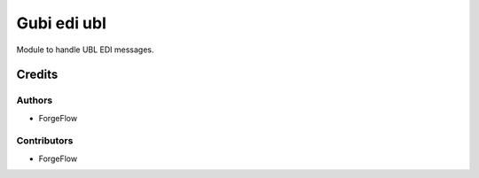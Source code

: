 ============
Gubi edi ubl
============

Module to handle UBL EDI messages.

Credits
=======

Authors
~~~~~~~

* ForgeFlow

Contributors
~~~~~~~~~~~~

* ForgeFlow
